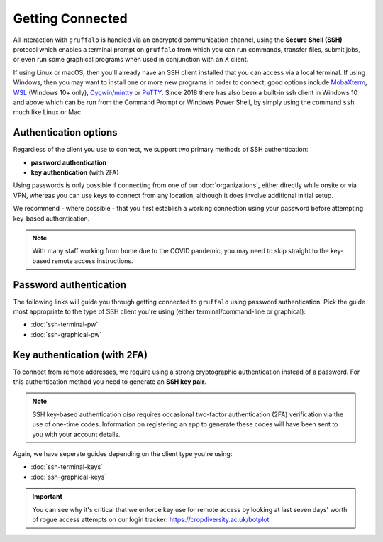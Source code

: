 Getting Connected
=================

All interaction with ``gruffalo`` is handled via an encrypted communication channel, using the **Secure Shell (SSH)** protocol which enables a terminal prompt on ``gruffalo`` from which you can run commands, transfer files, submit jobs, or even run some graphical programs when used in conjunction with an X client.

If using Linux or macOS, then you'll already have an SSH client installed that you can access via a local terminal. If using Windows, then you may want to install one or more new programs in order to connect, good options include `MobaXterm <https://mobaxterm.mobatek.net/download-home-edition.html>`_, `WSL <https://en.wikipedia.org/wiki/Windows_Subsystem_for_Linux>`_ (Windows 10+ only), `Cygwin/mintty <https://www.cygwin.com/>`_ or `PuTTY <https://www.putty.org/>`_. Since 2018 there has also been a built-in ssh client in Windows 10 and above which can be run from the Command Prompt or Windows Power Shell, by simply using the command ``ssh`` much like Linux or Mac.


Authentication options
----------------------

Regardless of the client you use to connect, we support two primary methods of SSH authentication:

- **password authentication**
- **key authentication** (with 2FA)

Using passwords is only possible if connecting from one of our :doc:`organizations`, either directly while onsite or via VPN, whereas you can use keys to connect from any location, although it does involve additional initial setup.

We recommend - where possible - that you first establish a working connection using your password before attempting key-based authentication.

.. note::
  With many staff working from home due to the COVID pandemic, you may need to skip straight to the key-based remote access instructions.


Password authentication
-----------------------

The following links will guide you through getting connected to ``gruffalo`` using password authentication. Pick the guide most appropriate to the type of SSH client you're using (either terminal/command-line or graphical):

- :doc:`ssh-terminal-pw`
- :doc:`ssh-graphical-pw`


Key authentication (with 2FA)
-----------------------------

To connect from remote addresses, we require using a strong cryptographic authentication instead of a password. For this authentication method you need to generate an **SSH key pair**.

.. note::
  SSH key-based authentication *also* requires occasional two-factor authentication (2FA) verification via the use of one-time codes. Information on registering an app to generate these codes will have been sent to you with your account details.

Again, we have seperate guides depending on the client type you're using:

- :doc:`ssh-terminal-keys`
- :doc:`ssh-graphical-keys`

.. important::
  You can see why it's critical that we enforce key use for remote access by looking at last seven days' worth of rogue access attempts on our login tracker: https://cropdiversity.ac.uk/botplot


.. raw:: html
   
   <script defer data-domain="cropdiversity.ac.uk" src="https://plausible.hutton.ac.uk/js/plausible.js"></script>
